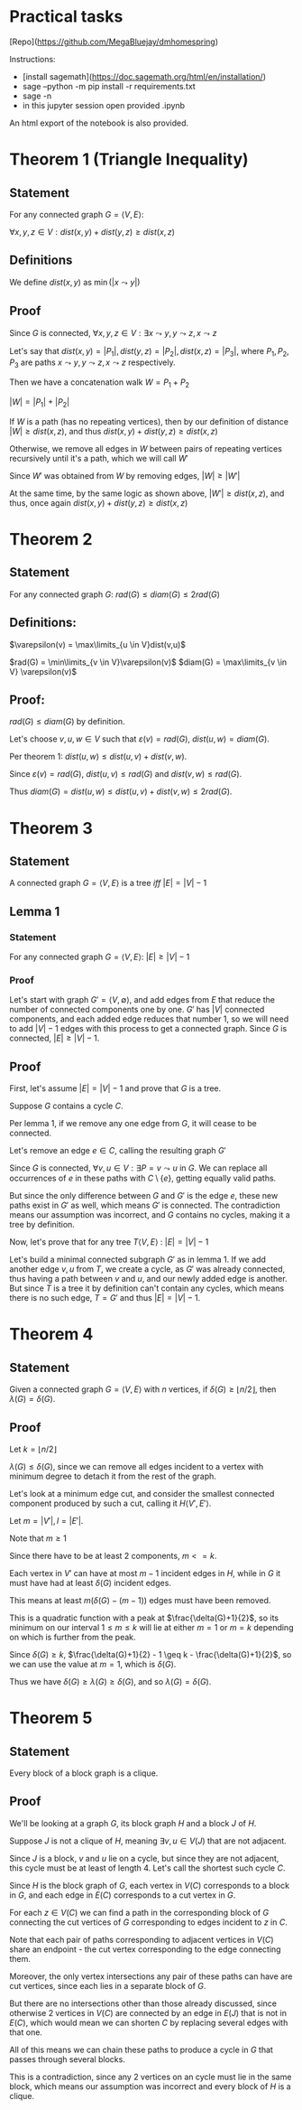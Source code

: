 #+STARTUP: latexpreview
#+options: num:nil
#+options: toc:nil
#+LATEX_HEADER: \usepackage{parskip}

* Practical tasks

[Repo](https://github.com/MegaBluejay/dmhomespring)

Instructions:

 - [install sagemath](https://doc.sagemath.org/html/en/installation/)
 - sage --python -m pip install -r requirements.txt
 - sage -n
 - in this jupyter session open provided .ipynb

An html export of the notebook is also provided.

* Theorem 1 (Triangle Inequality)

** Statement

For any connected graph $G = \langle V, E \rangle$:

$\forall x,y,z \in V : dist(x,y) + dist(y,z) \geq dist(x,z)$

** Definitions

We define $dist(x,y)$ as $\min(|x \leadsto y|)$

** Proof

Since $G$ is connected, $\forall x,y,z \in V : \exists x \leadsto y, y \leadsto z, x \leadsto z$

Let's say that $dist(x,y) = |P_1|, dist(y,z) = |P_2|, dist(x,z) = |P_3|$, where $P_1, P_2, P_3$ are paths
$x \leadsto y, y \leadsto z, x \leadsto z$ respectively.

Then we have a concatenation walk $W = P_1 + P_2$

$|W| = |P_1| + |P_2|$

If $W$ is a path (has no repeating vertices), then by our definition of distance
$|W| \geq dist(x,z)$, and thus $dist(x,y) + dist(y,z) \geq dist(x,z)$

Otherwise, we remove all edges in $W$ between pairs of repeating vertices recursively until it's a path,
which we will call $W'$

Since $W'$ was obtained from $W$ by removing edges, $|W| \geq |W'|$

At the same time, by the same logic as shown above, $|W'| \geq dist(x,z)$,
and thus, once again $dist(x,y) + dist(y,z) \geq dist(x,z)$


* Theorem 2

** Statement

For any connected graph $G$: $rad(G) \leq diam(G) \leq 2rad(G)$

** Definitions:

$\varepsilon(v) = \max\limits_{u \in V}dist(v,u)$

$rad(G) = \min\limits_{v \in V}\varepsilon(v)$
$diam(G) = \max\limits_{v \in V} \varepsilon(v)$

** Proof:

$rad(G) \leq diam(G)$ by definition.

Let's choose $v,u,w \in V$ such that $\varepsilon(v) = rad(G)$, $dist(u,w) = diam(G)$.

Per theorem 1: $dist(u,w) \leq dist(u,v) + dist(v,w)$.

Since $\varepsilon(v) = rad(G)$, $dist(u,v) \leq rad(G)$ and $dist(v,w) \leq rad(G)$.

Thus $diam(G) = dist(u,w) \leq dist(u,v) + dist(v,w) \leq 2rad(G)$.


* Theorem 3

** Statement

A connected graph $G = \langle V,E \rangle$ is a tree /iff/ $|E| = |V| - 1$

** Lemma 1

*** Statement

For any connected graph $G = \langle V,E \rangle$: $|E| \geq |V|-1$

*** Proof

Let's start with graph $G' = \langle V, \emptyset \rangle$, and add edges from $E$ that reduce the number
of connected components one by one. $G'$ has $|V|$ connected components, and each added edge reduces that
number 1, so we will need to add $|V| -1$ edges with this process to get a connected graph. Since $G$ is connected,  $|E| \geq |V|-1$.

** Proof

First, let's assume $|E| = |V| - 1$ and prove that $G$ is a tree.

Suppose $G$ contains a cycle $C$.

Per lemma 1, if we remove any one edge from $G$, it will cease to be connected.

Let's remove an edge $e \in C$, calling the resulting graph $G'$

Since $G$ is connected, $\forall v,u \in V: \exists P = v \leadsto u$ in $G$.
We can replace all occurrences of $e$ in these paths with $C \setminus \{e\}$, getting equally valid paths.

But since the only difference between $G$ and $G'$ is the edge $e$, these new paths exist in $G'$ as well,
which means $G'$ is connected. The contradiction means our assumption was incorrect, and $G$
contains no cycles, making it a tree by definition.

Now, let's prove that for any tree $T \langle V,E \rangle$ : $|E| = |V| - 1$

Let's build a minimal connected subgraph $G'$ as in lemma 1.
If we add another edge ${{v,u}}$ from $T$, we create a cycle, as $G'$ was already connected, thus having a
path between $v$ and $u$, and our newly added edge is another. But since $T$ is a tree it by definition
can't contain any cycles, which means there is no such edge, $T = G'$ and thus $|E| = |V| - 1$.

* Theorem 4

** Statement

Given a connected graph $G = \langle V, E \rangle$ with $n$ vertices, if $\delta(G) \geq \lfloor n/2 \rfloor$, then $\lambda(G) = \delta(G)$.

** Proof

Let $k = \lfloor n/2 \rfloor$

$\lambda(G) \leq \delta(G)$, since we can remove all edges incident to a vertex with minimum degree to detach it
from the rest of the graph.

Let's look at a minimum edge cut, and consider the smallest connected component produced by such a cut,
calling it $H \langle V', E' \rangle$.

Let $m = |V'|, l = |E'|$.

Note that $m \geq 1$

Since there have to be at least 2 components, $m <= k$.

Each vertex in $V'$ can have at most $m - 1$ incident edges in $H$, while in $G$ it
must have had at least $\delta(G)$ incident edges.

This means at least $m(\delta(G) - (m-1))$ edges must have been removed.

This is a quadratic function with a peak at $\frac{\delta(G)+1}{2}$, so its minimum on our interval $1 \leq m \leq k$
will lie at either $m = 1$ or $m = k$ depending on which is further from the peak.

Since $\delta(G) \geq k$, $\frac{\delta(G)+1}{2} - 1 \geq k - \frac{\delta(G)+1}{2}$, so we can use the value at $m = 1$, which is $\delta(G)$.

Thus we have $\delta(G) \geq \lambda(G) \geq \delta(G)$, and so $\lambda(G) = \delta(G)$.

* Theorem 5

** Statement

Every block of a block graph is a clique.

** Proof

We'll be looking at a graph $G$, its block graph $H$ and a block $J$ of $H$.

Suppose $J$ is not a clique of $H$, meaning $\exists v,u \in V(J)$ that are not adjacent.

Since $J$ is a block, $v$ and $u$ lie on a cycle, but since they are not adjacent, this cycle must be
at least of length 4. Let's call the shortest such cycle $C$.

Since $H$ is the block graph of $G$, each vertex in $V(C)$ corresponds to a block in $G$, and
each edge in $E(C)$ corresponds to a cut vertex in $G$.

For each $z \in V(C)$ we can find a path in the corresponding block of $G$ connecting the cut vertices of
$G$ corresponding to edges incident to $z$ in $C$.

Note that each pair of paths corresponding to adjacent vertices in $V(C)$ share an endpoint -
the cut vertex corresponding to the edge connecting them.

Moreover, the only vertex intersections any pair of these paths can have are cut vertices, since each lies in a separate block of $G$.

But there are no intersections other than those already discussed, since otherwise 2 vertices
in $V(C)$ are connected by an edge in $E(J)$ that is not in $E(C)$, which would mean we can shorten $C$ by
replacing several edges with that one.

All of this means we can chain these paths to produce a cycle in $G$ that passes through several blocks.

This is a contradiction, since any 2 vertices on an cycle must lie in the same block, which means our assumption
was incorrect and every block of $H$ is a clique.
